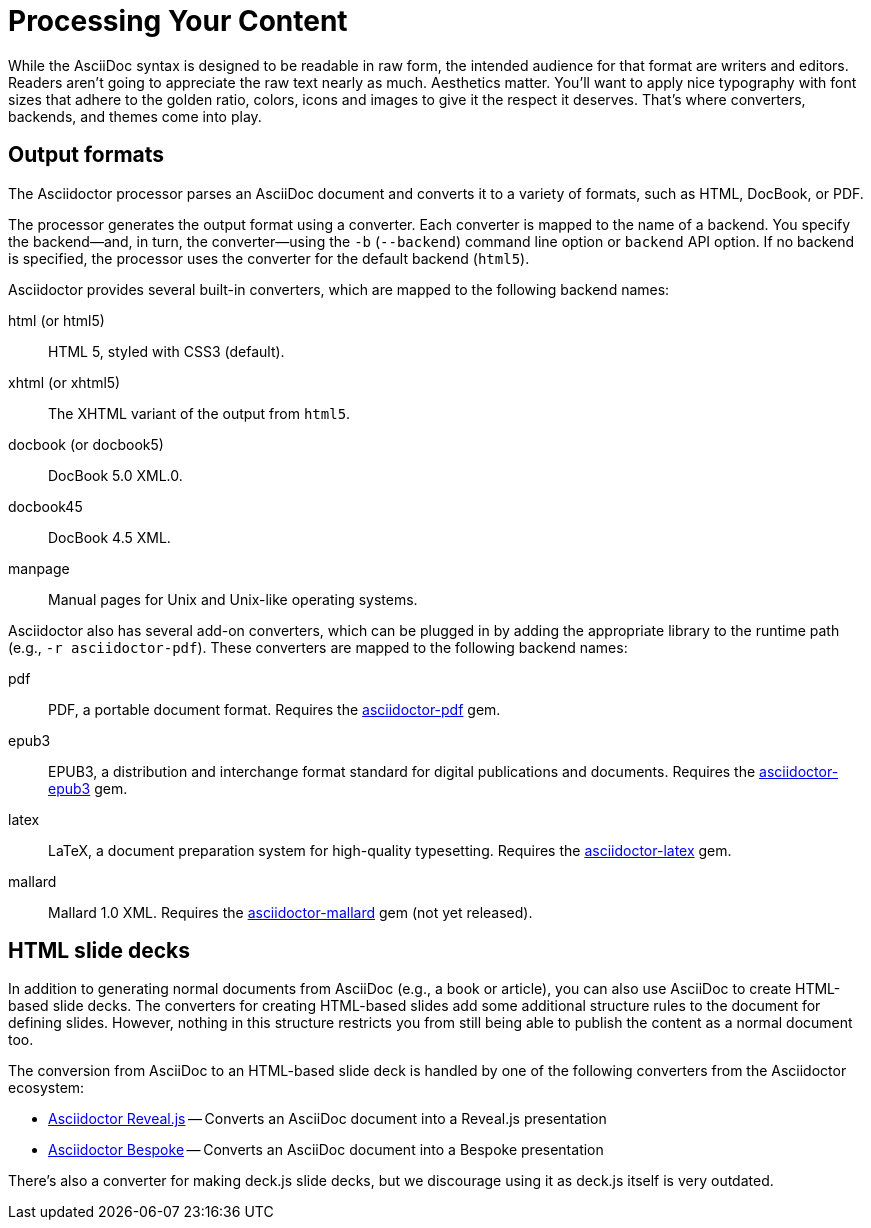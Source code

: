 = Processing Your Content
// partinro from Processing your content and all content from output-format.adoc and HTML
// output-format.adoc is included in convert-documents and the user-manual

While the AsciiDoc syntax is designed to be readable in raw form, the intended audience for that format are writers and editors.
Readers aren't going to appreciate the raw text nearly as much.
Aesthetics matter.
You'll want to apply nice typography with font sizes that adhere to the golden ratio, colors, icons and images to give it the respect it deserves.
That's where converters, backends, and themes come into play.

== Output formats

The Asciidoctor processor parses an AsciiDoc document and converts it to a variety of formats, such as HTML, DocBook, or PDF.

The processor generates the output format using a converter.
Each converter is mapped to the name of a backend.
You specify the backend--and, in turn, the converter--using the `-b` (`--backend`) command line option or `backend` API option.
If no backend is specified, the processor uses the converter for the default backend (`html5`).

Asciidoctor provides several built-in converters, which are mapped to the following backend names:

html (or html5)::
HTML 5, styled with CSS3 (default).

xhtml (or xhtml5)::
The XHTML variant of the output from `html5`.

docbook (or docbook5)::
DocBook 5.0 XML.0.

docbook45::
DocBook 4.5 XML.

manpage::
Manual pages for Unix and Unix-like operating systems.

Asciidoctor also has several add-on converters, which can be plugged in by adding the appropriate library to the runtime path (e.g., `-r asciidoctor-pdf`).
These converters are mapped to the following backend names:

pdf::
PDF, a portable document format.
Requires the https://rubygems.org/gems/asciidoctor-pdf[asciidoctor-pdf^] gem.

epub3::
EPUB3, a distribution and interchange format standard for digital publications and documents.
Requires the https://rubygems.org/gems/asciidoctor-epub3[asciidoctor-epub3^] gem.

latex::
LaTeX, a document preparation system for high-quality typesetting.
Requires the https://rubygems.org/gems/asciidoctor-latex[asciidoctor-latex^] gem.

mallard::
 Mallard 1.0 XML.
Requires the https://github.com/asciidoctor/asciidoctor-mallard[asciidoctor-mallard^] gem (not yet released).

== HTML slide decks
// directly from um

In addition to generating normal documents from AsciiDoc (e.g., a book or article), you can also use AsciiDoc to create HTML-based slide decks.
The converters for creating HTML-based slides add some additional structure rules to the document for defining slides.
However, nothing in this structure restricts you from still being able to publish the content as a normal document too.

The conversion from AsciiDoc to an HTML-based slide deck is handled by one of the following converters from the Asciidoctor ecosystem:

* https://github.com/asciidoctor/asciidoctor-reveal.js[Asciidoctor Reveal.js^] -- Converts an AsciiDoc document into a Reveal.js presentation
* https://github.com/asciidoctor/asciidoctor-bespoke[Asciidoctor Bespoke^] -- Converts an AsciiDoc document into a Bespoke presentation

There's also a converter for making deck.js slide decks, but we discourage using it as deck.js itself is very outdated.



// TODO describe the role of template converters (e.g., asciidoctor-backends)

////
Pulled directly from the user manual - need to decide where this information goes and how it should be presented.

== PDFs

Conversion from AsciiDoc to PDF is made possible by a number of tools.

{uri-asciidoctor-pdf}[Asciidoctor PDF]::
A native PDF converter for Asciidoctor (converts directly from AsciiDoc to PDF using Prawn).
+
Instructions for installing and using Asciidoctor PDF are documented in the project's {uri-asciidoctor-pdf-readme}[README].
The tool provides built-in theming via a YAML configuration file, which is documented in the {uri-asciidoctor-pdf-theming-guide}[theming guide].
+
TIP: Asciidoctor PDF is the preferred tool for converting to PDF and is fully supported by the Asciidoctor community.

a2x::
A DocBook toolchain frontend provided by that AsciiDoc Python project.
+
To use this tool, you should first convert to DocBook using Asciidoctor, then convert the DocBook to PDF using a2x.
a2x accepts a DocBook file as input and can convert it to a PDF using either Apache FOP or dblatex.
Instructions for using a2x are documented in the project's {uri-a2x-manpage}[man page].

{fopub-ref}[asciidoctor-fopub]::
A DocBook toolchain frontend similar to a2x, but which only requires Java to be installed on your machine.
+
Instructions for using asciidoctor-fopub are documented in the project's {fopub-doc-ref}[README].
To alter the look and feel of the PDF, it's necessary to pass XSL parameters or modify the XSLT.
More information about customization can be found in http://www.sagehill.net/docbookxsl/[DocBook XSL: The Complete Guide].
////
